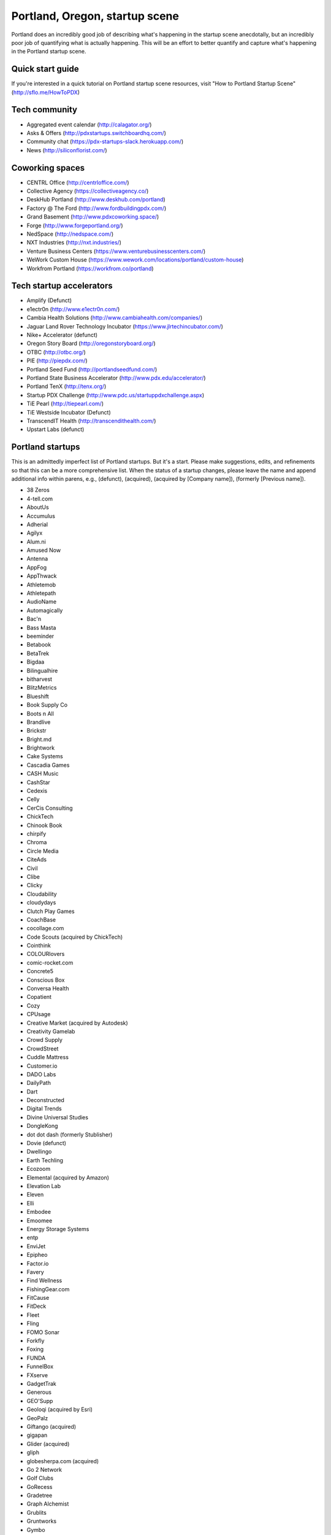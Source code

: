 Portland, Oregon, startup scene
======================

Portland does an incredibly good job of describing what's happening in the startup scene anecdotally, but an incredibly poor job of quantifying what is actually happening. This will be an effort to better quantify and capture what's happening in the Portland startup scene.

Quick start guide
----------
If you're interested in a quick tutorial on Portland startup scene resources, visit "How to Portland Startup Scene" (http://sflo.me/HowToPDX)

Tech community
----------
- Aggregated event calendar (http://calagator.org/)
- Asks & Offers (http://pdxstartups.switchboardhq.com/)
- Community chat (https://pdx-startups-slack.herokuapp.com/)
- News (http://siliconflorist.com/)

Coworking spaces
----------
- CENTRL Office (http://centrloffice.com/)
- Collective Agency (https://collectiveagency.co/)
- DeskHub Portland (http://www.deskhub.com/portland)
- Factory @ The Ford (http://www.fordbuildingpdx.com/)
- Grand Basement (http://www.pdxcoworking.space/)
- Forge (http://www.forgeportland.org/)
- NedSpace (http://nedspace.com/)
- NXT Industries (http://nxt.industries/)
- Venture Business Centers (https://www.venturebusinesscenters.com/)
- WeWork Custom House (https://www.wework.com/locations/portland/custom-house)
- Workfrom Portland (https://workfrom.co/portland)

Tech startup accelerators
----------
- Amplify (Defunct)
- e1ectr0n (http://www.e1ectr0n.com/)
- Cambia Health Solutions (http://www.cambiahealth.com/companies/)
- Jaguar Land Rover Technology Incubator (https://www.jlrtechincubator.com/)
- Nike+ Accelerator (defunct)
- Oregon Story Board (http://oregonstoryboard.org/)
- OTBC (http://otbc.org/)
- PIE (http://piepdx.com/)
- Portland Seed Fund (http://portlandseedfund.com/)
- Portland State Business Accelerator (http://www.pdx.edu/accelerator/)
- Portland TenX (http://tenx.org/)
- Startup PDX Challenge (http://www.pdc.us/startuppdxchallenge.aspx)
- TiE Pearl (http://tiepearl.com/)
- TiE Westside Incubator (Defunct)
- TranscendIT Health (http://transcendithealth.com/)
- Upstart Labs (defunct)

Portland startups
----------
This is an admittedly imperfect list of Portland startups. But it's a start. Please make suggestions, edits, and refinements so that this can be a more comprehensive list. When the status of a startup changes, please leave the name and append additional info within parens, e.g., (defunct), (acquired), (acquired by [Company name]), (formerly [Previous name]).

- 38 Zeros
- 4-tell.com
- AboutUs
- Accumulus
- Adherial
- Agilyx
- Alum.ni
- Amused Now
- Antenna
- AppFog
- AppThwack
- Athletemob
- Athletepath  
- AudioName
- Automagically
- Bac'n
- Bass Masta
- beeminder
- Betabook
- BetaTrek
- Bigdaa
- Bilingualhire
- bitharvest
- BlitzMetrics
- Blueshift
- Book Supply Co
- Boots n All  
- Brandlive
- Brickstr
- Bright.md
- Brightwork
- Cake Systems
- Cascadia Games
- CASH Music
- CashStar
- Cedexis
- Celly 
- CerCis Consulting
- ChickTech
- Chinook Book
- chirpify
- Chroma 
- Circle Media
- CiteAds
- Civil
- Clibe
- Clicky
- Cloudability
- cloudydays
- Clutch Play Games
- CoachBase
- cocollage.com
- Code Scouts (acquired by ChickTech)
- Cointhink
- COLOURlovers
- comic-rocket.com
- Concrete5
- Conscious Box
- Conversa Health
- Copatient
- Cozy
- CPUsage
- Creative Market (acquired by Autodesk)
- Creativity Gamelab
- Crowd Supply
- CrowdStreet
- Cuddle Mattress
- Customer.io
- DADO Labs
- DailyPath 
- Dart
- Deconstructed
- Digital Trends
- Divine Universal Studies
- DongleKong
- dot dot dash (formerly Stublisher)
- Dovie (defunct)
- Dwellingo
- Earth Techling
- Ecozoom
- Elemental (acquired by Amazon)
- Elevation Lab
- Eleven
- Elli
- Embodee
- Emoomee
- Energy Storage Systems
- entp
- EnviJet
- Epipheo
- Factor.io
- Favery
- Find Wellness
- FishingGear.com
- FitCause 
- FitDeck
- Fleet
- Fling
- FOMO Sonar
- Forkfly
- Foxing
- FUNDA
- FunnelBox
- FXserve
- GadgetTrak
- Generous
- GEO'Supp
- Geoloqi (acquired by Esri)
- GeoPalz
- Giftango (acquired)
- gigapan
- Glider (acquired)
- gliph  
- globesherpa.com (acquired)
- Go 2 Network
- Golf Clubs
- GoRecess
- Gradetree
- Graph Alchemist
- Grublits
- Gruntworks
- Gymbo
- Hallspot
- HealthSaaS
- Here File, File
- HighFive
- Hintme
- HiringThing
- House Happy
- Hubbub Health
- Hyperlayer
- iFlipd
- Imagars
- Imaginot
- IncitED
- Incredible
- Indie Vinos
- Infinity Softworks
- ingridsolutions.com
- Insidr
- Instrument
- IOTAS
- Iovation
- Iterasi
- Jama
- Janrain
- Jive
- JourneyGym
- JumperCut
- Kannact
- Keen
- Kickball
- Kimera
- Koffeebot
- Kokeena
- Konectab
- Kudough
- LanguageTwin
- Launcher.io
- launchside.com
- Lighthouse
- Little Bird
- Livfly
- Local Plate
- Looptworks
- LucentPDX
- lucid energy
- Lucid Meetings
- Lucky Sort (acquired by Twitter)
- LUME
- Lumen Learning
- lumous
- Lytics
- Made
- Mailr.io
- Maurerville
- Measureful (acquired by Chirpify)
- menuish
- Meridian (acquired by Aruba, Aruba acquired by HP)
- MineCRM
- Minetta Brook
- Mirador Financial
- Mirror Realms
- Mitu
- MobileRQ
- mobilitus.com
- Mobspot
- Molecule Synth
- MoPix
- Mountain Machine Games
- Mozilla
- Mugasha
- Muut
- My Street Grocery
- My World News
- New Relic 
- Night & Day Studios
- Nodify
- Notion
- Nouvola
- NurseGrid
- Object Theory
- On the plates
- onthego platforms (acquired)
- Opal Labs
- OpenSesame
- OpenSourcery
- Orchestrate (acquired by CenturyLink)
- Outdoor Project
- Paasenger
- Paleo Plan (acquired)
- Panic
- Paydici
- PayRange
- Peeka
- Perceivit
- Perfect
- perka (acquired)
- Permetia Envirotech
- Physician Relocation Specialists
- Pillsy
- pivotplanet
- Planet Argon
- Platial
- Player 01
- Playmunity
- Plunk
- Poachedjobs
- Portland's Own
- Postano (acquired by TigerLogic)
- PressVI
- PrestoBox
- Price Guide
- Pulse Health
- Puppet Labs
- Rainbow Technology
- RainMaker
- RallyCause
- Rap Grid
- RecBob
- ReelDx
- Reflect
- Refresh Media
- Rera Health
- returnguru
- Revelation
- Revisu
- Rezzi
- RFPio
- Ride Report
- Rigado
- RipFog (acquired by Cloudability)
- Rising Tide Innovations
- RNA Networks
- Rumblefish 
- Salemarkd
- SavorSearch
- Scoreboard Invoicing
- Scratch-it
- Scribbletone
- Second Porch (acquired by Homeaway)
- SecuriDOT
- SEED
- Selfpubd
- SendSmart
- serps.com
- Shopaddict
- ShopAddikt
- ShopIgniter (acquired)
- ShopTender (formerly blkdot)
- showkicker.com
- Showyou (acquired)
- Shurky Jurky
- Sightbox
- Simple (acquired)
- Simple Emotion
- Simplifilm
- Sketch.io
- Skyward
- sleepninja games
- Small World News
- Smart Mocha
- Snowledge
- Snowy Evening
- SocialBlend
- SpaceView
- Sphaera Solutions
- Splash
- SplashCast
- Sports Database
- Spot Metrix
- spotsi
- Sprintly
- Sprout At Work
- Staffing Robot
- Stand in
- StatDragon
- Stayhound
- Storycode
- Sublime Learning
- Subscription Tools
- SurveyMonkey
- SwellPath
- Switchboard
- Syndical
- TalentIQ
- Tally
- taplister
- Teak (formerly Carrot)
- teamhively.com
- Tellagence
- Tender
- The Brigade
- The Clymb (acquired)
- The R-Group
- TheAVproject
- Theme Dragon
- Thetus
- tindie.com (acquired)
- Tixie
- Together Underground
- Totem
- Trakt
- Treehouse
- Trisef Book
- Truyu
- Tubaloo
- Uncorked Studios (formerly Gorlochs)
- Uprinta
- Upstart Labs (defunct)
- Urban Airship
- Vadio
- Velocis
- VendNext
- VendScreen
- Vets First Choice
- Viddiyo
- Vizify (acquired by Yahoo!)
- VodPod
- VoicePass Technology
- VRN Jobs
- WalkerTracker
- WbSrch
- Webtrends
- WedBrilliant
- WeMakePDX
- Wikisway
- WILD 
- WILDFANG
- Womply
- Wordspreadz
- Workfrom
- WorldState
- yourbrandlivecom
- Zapproved
- Zeppidy
- Zoofaroo
- ZOOM+
- Zooza

..  _home:
